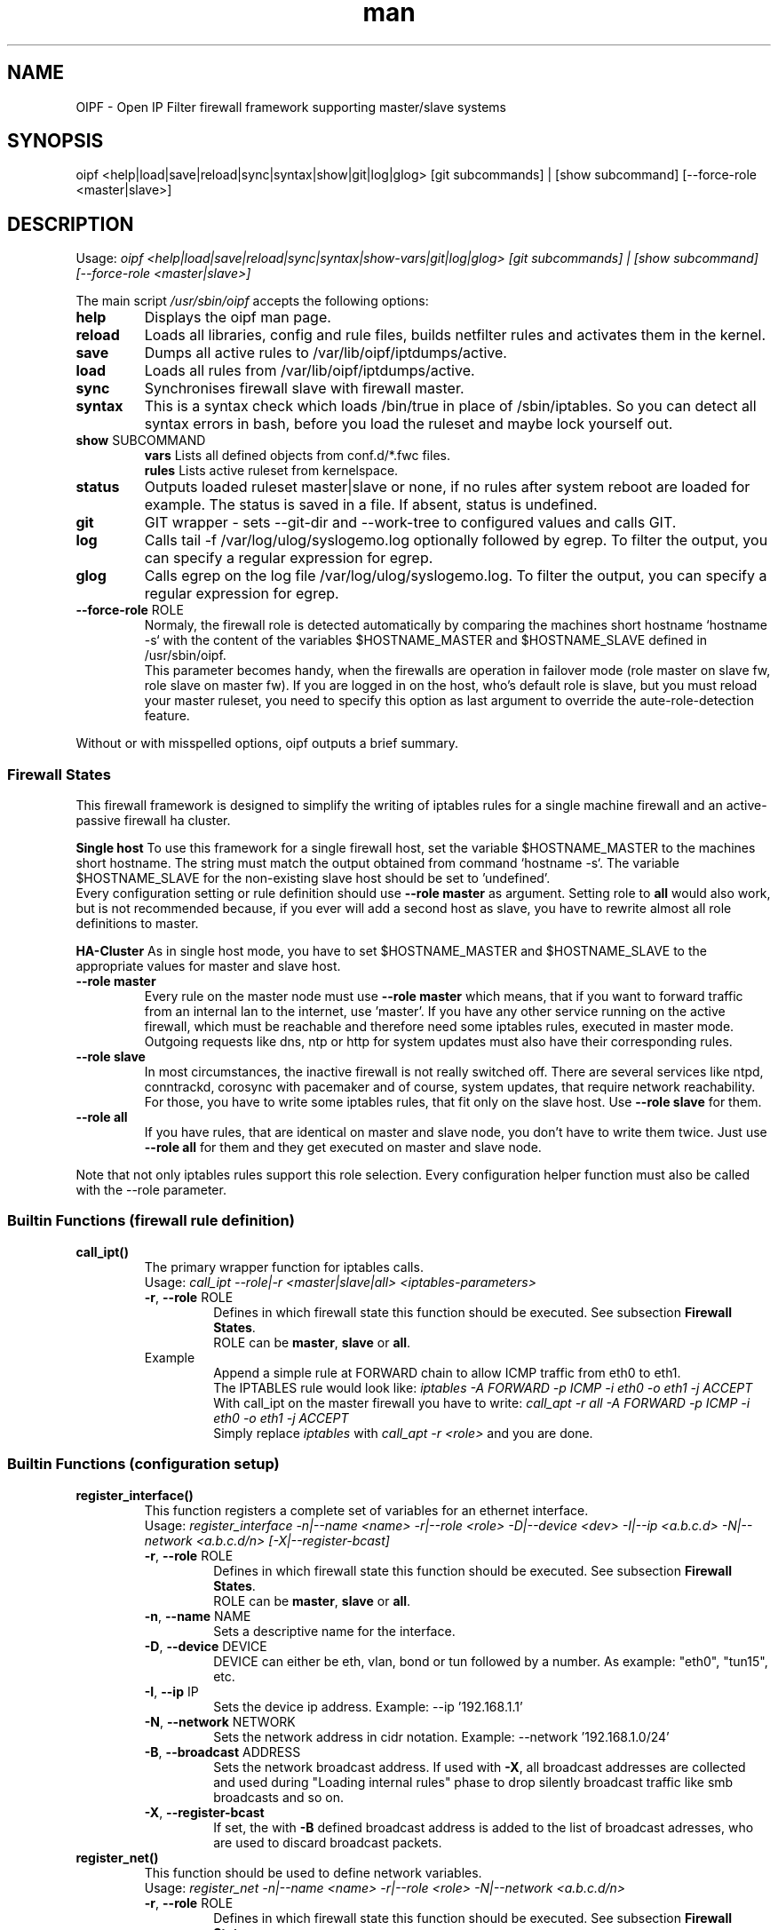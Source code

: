 .\" Manpage for OIPF \- Open IP Filter
.\"
.\" Macro overview:
.\" http://www.gnu.org/software/groff/manual/html_node/Man-usage.html
.\" http://www.gnu.org/software/groff/manual/html_node/Man-font-macros.html
.\"
.TH man 8 "10 Aug 2015" "4.2.1" "OIPF \- Open IP Filter man page"
.SH NAME
OIPF \- Open IP Filter firewall framework supporting master/slave systems

.SH SYNOPSIS
oipf <help|load|save|reload|sync|syntax|show|git|log|glog>
[git subcommands] | [show subcommand] [--force-role <master|slave>]

.SH DESCRIPTION
Usage:
.I "oipf <help|load|save|reload|sync|syntax|show-vars|git|log|glog>"
.I "[git subcommands] | [show subcommand]  [--force-role <master|slave>]"

The main script \fI/usr/sbin/oipf\fP accepts the following options:
.TP
\fBhelp\fP
Displays the oipf man page.
.TP
\fBreload\fP
Loads all libraries, config and rule files, builds netfilter rules and activates
them in the kernel.
.TP
\fBsave\fP
Dumps all active rules to /var/lib/oipf/iptdumps/active.
.TP
\fBload\fP
Loads all rules from /var/lib/oipf/iptdumps/active.
.TP
\fBsync\fP
Synchronises firewall slave with firewall master.
.TP
\fBsyntax\fP
This is a syntax check which loads /bin/true in place of /sbin/iptables. So you can
detect all syntax errors in bash, before you load the ruleset and maybe lock yourself
out.
.TP
\fBshow\fP SUBCOMMAND
\fBvars\fP   Lists all defined objects from conf.d/*.fwc files.
.br
\fBrules\fP  Lists active ruleset from kernelspace.
.TP
\fBstatus\fP
Outputs loaded ruleset master|slave or none, if no rules after system reboot are
loaded for example. The status is saved in a file. If absent, status is undefined.
.TP
\fBgit\fP
GIT wrapper - sets --git-dir and --work-tree to configured values and calls GIT.
.TP
\fBlog\fP
Calls tail -f /var/log/ulog/syslogemo.log optionally followed by egrep. To filter
the output, you can specify a regular expression for egrep.
.TP
\fBglog\fP
Calls egrep on the log file /var/log/ulog/syslogemo.log. To filter the output,
you can specify a regular expression for egrep.
.TP
\fB\-\-force-role\fP ROLE
Normaly, the firewall role is detected automatically by comparing the machines
short hostname `hostname -s` with the content of the variables $HOSTNAME_MASTER
and $HOSTNAME_SLAVE defined in /usr/sbin/oipf.
.br
This parameter becomes handy, when the firewalls are operation in failover mode
(role master on slave fw, role slave on master fw). If you are logged in on the
host, who's default role is slave, but you must reload your master ruleset, you
need to specify this option as last argument to override the aute-role-detection
feature.
.P
Without or with misspelled options, oipf outputs a brief summary.


.SS Firewall States

This firewall framework is designed to simplify the writing of iptables rules for
a single machine firewall and an active-passive firewall ha cluster.

.B "Single host"
To use this framework for a single firewall host, set the variable $HOSTNAME_MASTER
to the machines short hostname. The string must match the output obtained from
command `hostname -s`. The variable $HOSTNAME_SLAVE for the non-existing slave
host should be set to 'undefined'.
.br
Every configuration setting or rule definition should use \fB--role master\fP as
argument. Setting role to \fBall\fP would also work, but is not recommended because,
if you ever will add a second host as slave, you have to rewrite almost all role
definitions to master.

.B "HA-Cluster"
As in single host mode, you have to set $HOSTNAME_MASTER and $HOSTNAME_SLAVE to
the appropriate values for master and slave host.
.TP
\fB\-\-role master\fP
Every rule on the master node must use \fB--role master\fP which means, that if
you want to forward traffic from an internal lan to the internet, use 'master'.
If you have any other service running on the active firewall, which must be
reachable and therefore need some iptables rules, executed in master mode. Outgoing
requests like dns, ntp or http for system updates must also have their corresponding
rules.
.TP
\fB\-\-role slave\fP
In most circumstances, the inactive firewall is not really switched off. There are
several services like ntpd, conntrackd, corosync with pacemaker and of course,
system updates, that require network reachability. For those, you have to write some
iptables rules, that fit only on the slave host. Use \fB--role slave\fP for them.
.TP
\fB\-\-role all\fP
If you have rules, that are identical on master and slave node, you don't have to write
them twice. Just use \fB--role all\fP for them and they get executed on master and slave
node.
.P
Note that not only iptables rules support this role selection. Every configuration
helper function must also be called with the --role parameter.

.SS Builtin Functions (firewall rule definition)

.TP
.B call_ipt()
The primary wrapper function for iptables calls.
.br
Usage:
.I "call_ipt --role|-r <master|slave|all> <iptables-parameters>"
.RS
.TP
\fB\-r\fP, \fB\-\-role\fP ROLE
Defines in which firewall state this function should be executed. See subsection \fBFirewall States\fP.
.br
ROLE can be \fBmaster\fP, \fBslave\fP or \fBall\fP.
.TP
Example
Append a simple rule at FORWARD chain to allow ICMP traffic from eth0 to eth1.
.br
The IPTABLES rule would look like:
.I "iptables -A FORWARD -p ICMP -i eth0 -o eth1 -j ACCEPT"
.br
With call_ipt on the master firewall you have to write:
.I "call_apt -r all -A FORWARD -p ICMP -i eth0 -o eth1 -j ACCEPT"
.br
Simply replace \fIiptables\fP with \fIcall_apt -r <role>\fP and you are done.



.SS Builtin Functions (configuration setup)

.TP
.B register_interface()
This function registers a complete set of variables for an ethernet interface.
.br
Usage:
.I "register_interface -n|--name <name> -r|--role <role> -D|--device <dev>\n\t -I|--ip <a.b.c.d> -N|--network <a.b.c.d/n> [-X|--register-bcast]"
.RS
.TP
\fB\-r\fP, \fB\-\-role\fP ROLE
Defines in which firewall state this function should be executed. See subsection \fBFirewall States\fP.
.br
ROLE can be \fBmaster\fP, \fBslave\fP or \fBall\fP.
.TP
\fB\-n\fP, \fB\-\-name\fP NAME
Sets a descriptive name for the interface.
.TP
\fB\-D\fP, \fB\-\-device\fP DEVICE
DEVICE can either be eth, vlan, bond or tun followed by a number. As example: "eth0", "tun15", etc.
.TP
\fB\-I\fP, \fB\-\-ip\fP IP
Sets the device ip address. Example: \-\-ip '192.168.1.1'
.TP
\fB\-N\fP, \fB\-\-network\fP NETWORK
Sets the network address in cidr notation. Example: \-\-network '192.168.1.0/24'
.TP
\fB\-B\fP, \fB\-\-broadcast\fP ADDRESS
Sets the network broadcast address. If used with \fB\-X\fP, all broadcast addresses are collected and used during "Loading internal rules" phase to drop silently broadcast traffic like smb broadcasts and so on.
.TP
\fB\-X\fP, \fB\-\-register-bcast\fP
If set, the with \fB\-B\fP defined broadcast address is added to the list of broadcast adresses, who are used to discard broadcast packets.
.RE

.TP
.B register_net()
This function should be used to define network variables.
.br
Usage:
.I "register_net -n|--name <name> -r|--role <role> -N|--network <a.b.c.d/n>"
.RS
.TP
\fB\-r\fP, \fB\-\-role\fP ROLE
Defines in which firewall state this function should be executed. See subsection \fBFirewall States\fP.
.br
ROLE can be \fBmaster\fP, \fBslave\fP or \fBall\fP.
.TP
\fB\-n\fP, \fB\-\-name\fP NAME
Sets a descriptive name for the network.
.TP
\fB\-N\fP, \fB\-\-network\fP NETWORK
Sets the network address in cidr notation. Example: \-\-network '192.168.1.0/24'
.RE

.TP
.B register_host()
This function should be used to define network variables.
.br
Usage:
.I "register_host -n|--name <name> -r|--role <master|slave|all> -t|--type <single|list|netlist> -I|--ip <a.b.c.d>"
.RS
.TP
\fB\-r\fP, \fB\-\-role\fP ROLE
Defines in which firewall state this function should be executed. See subsection \fBFirewall States\fP.
.br
ROLE can be \fBmaster\fP, \fBslave\fP or \fBall\fP.
.TP
\fB\-n\fP, \fB\-\-name\fP NAME
Sets a descriptive name for the host.
.TP
\fB\-t\fP, \fB\-\-type\fP TYPE
There are three different types of host definitions available:
.br
\fIsingle\fP  : Defines one hosts ip address. Variable prefix: \fIIP_\fP
.br
\fIlist\fP    : Defines a list of hosts. Use a comma to separate them from each other. Variable prefix: \fIIPLIST_\fP
.br
\fInetlist\fP : Defines a list of network adresses (hosts with netmask). Variable prefix: \fINETLIST_\fP
.TP
\fB\-I\fP, \fB\-\-ip\fP IP
Sets the hosts ip address, a list of ip addresses or network adresses.
.br
Some examples:
.br
\-\-type single \-\-ip '192.168.1.1'
.br
\-\-type list \-\-ip '192.168.1.1, 192.168.100.23, 10.10.10.10'
.br
\-\-type netlist \-\-ip '192.168.1.0/24, 10.0.0.0/8, 127.0.0.1/32'
.RE

.TP
.B register_port()
This function should be used to define port variables.
.br
Usage:
.I "register_port -n|--name <name> -r|--role <master|slave|all> -t|--type <single|range|list> -P|--port <n>"
.RS
.TP
\fB\-r\fP, \fB\-\-role\fP ROLE
Defines in which firewall state this function should be executed. See subsection \fBFirewall States\fP.
.br
ROLE can be \fBmaster\fP, \fBslave\fP or \fBall\fP.
.TP
\fB\-n\fP, \fB\-\-name\fP NAME
Sets a descriptive name for the port.
.TP
\fB\-t\fP, \fB\-\-type\fP TYPE
There are three different types of host definitions available:
.br
\fIsingle\fP : Defines a single port. Variable prefix: \fIp_\fP
.br
\fIrange\fP  : Defines a port range. \fIp_\fP
.br
\fIlist\fP   : Defines a list of ports. Variable prefix: \fIplist_\fP
.TP
\fB\-P\fP, \fB\-\-port\fP PORT
Sets the port number, port range or a list of ports.
.br
Some examples:
.br
\-\-type single \-\-name 'dns' \-\-port '53'
.br
\-\-type range \-\-name 'high' \-\-port '1024:65535'
.br
\-\-type list \-\-name 'allowed_services_tcp' \-\-port '22, 80, 443'
.RE


.SH FILES
.TP
.B /etc/oipf/
Configuration and application base folder.

.TP
.B /etc/oipf/conf.d/
This directory contains all configuration files where variable definitions should take
place. The file extension must be \fB.fwc\fP and the order in which they are read, can
be tuned with the first 2 numbers.

As an example, you may have the following files in /etc/oipf/conf.d/:

.RS
.RS
00_interfaces.fwc
.br
01_networks.fwc
.br
02_ports.fwc
.br
05_hosts.fwc
.br
10_nattable.fwc
.br
30_customers.fwc
.RE
.RE

.TP
.B /etc/oipf/rules.d/
This directory contains all custom firewall rule files.

As an example, you may have the following files in /etc/oipf/rules.d/:

.RS
.RS
00_heartbeat.fwr
.br
01_nat.fwr
.br
02_rdmz.fwr
.br
02_reply.fwr
.br
03_split.fwr
.br
15_ssh.fwr
.br
16_vpn.fwr
.br
19_dns.fwr
.br
20_netinf.fwr
.br
25_db.fwr
.br
30_messaging.fwr
.br
30_web.fwr
.br
40_msn.fwr
.br
50_ftps.fwr
.br
51_ftp.fwr
.br
60_diverse.fwr
.br
60_maintenance.fwr
.br
80_netadm.fwr
.RE
.RE

.TP
.B /usr/share/oipf/libs.d/
This directory contains all shell library functions.

As an example, you may have the following files in /usr/share/oipf/libs.d/:

.RS
.RS
00_base.fwl
.br
20_nat.fwl
.br
40_config.fwl
.RE
.RE

.TP
.B /usr/sbin/oipf
Main script. That's what you run if you want to reload any changes, if you want to save your changes, if you need help about the options or want to query git or the logfile...


.SH SEE ALSO

.BR iptables (8),
.BR iptables-apply (8),
.BR iptables-save (8),
.BR iptables-restore (8),
.BR ulogd (8),
.BR rsync (1),
.BR ipset (8),
.BR conntrackd (8)

.SH BUGS
.TP
P2P interfaces could not be defined with register_interface() function.

.SH TODO
Implement and document IPv6 functionality.

Document the NAT helper functions.

Document the ipset helper functions.

Document
/var/lib/oipf/
/var/lib/oipf/ruleset-fw-master.status
/var/lib/oipf/ruleset-fw-slave.status
/usr/share/oipf/base-functions.fwl

Document functions \fBipt_chain_beginn()\fP and \fBipt_chain_end()\fP.

For more todos please also have a look in file /usr/share/doc/oipf/TODO.gz

.SH AUTHOR
Christian Schneider <christian.schneider@aoe.com>
